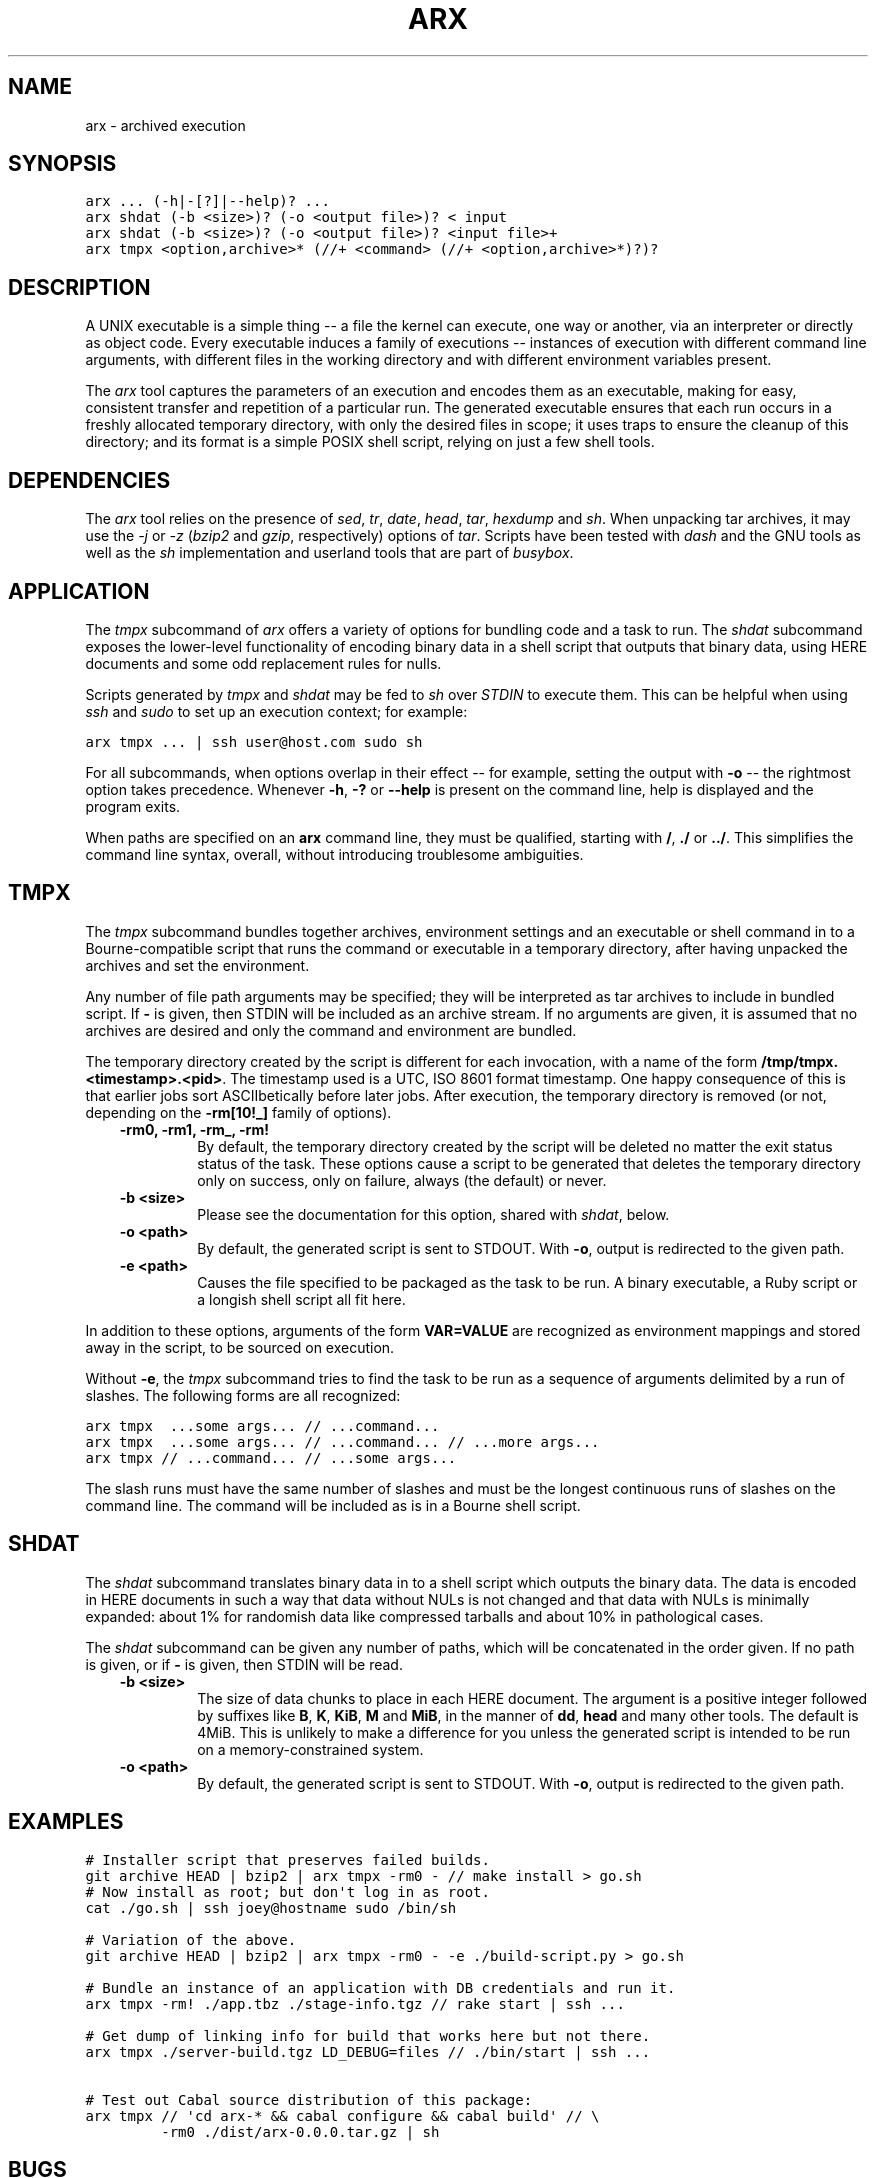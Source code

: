 .TH "ARX" "1" "2012-10-16" "0.1.2" "arx"
.SH NAME
arx \- archived execution
.
.nr rst2man-indent-level 0
.
.de1 rstReportMargin
\\$1 \\n[an-margin]
level \\n[rst2man-indent-level]
level margin: \\n[rst2man-indent\\n[rst2man-indent-level]]
-
\\n[rst2man-indent0]
\\n[rst2man-indent1]
\\n[rst2man-indent2]
..
.de1 INDENT
.\" .rstReportMargin pre:
. RS \\$1
. nr rst2man-indent\\n[rst2man-indent-level] \\n[an-margin]
. nr rst2man-indent-level +1
.\" .rstReportMargin post:
..
.de UNINDENT
. RE
.\" indent \\n[an-margin]
.\" old: \\n[rst2man-indent\\n[rst2man-indent-level]]
.nr rst2man-indent-level -1
.\" new: \\n[rst2man-indent\\n[rst2man-indent-level]]
.in \\n[rst2man-indent\\n[rst2man-indent-level]]u
..
.\" Man page generated from reStructuredText.
.
.SH SYNOPSIS
.sp
.nf
.ft C
arx ... (\-h|\-[?]|\-\-help)? ...
arx shdat (\-b <size>)? (\-o <output file>)? < input
arx shdat (\-b <size>)? (\-o <output file>)? <input file>+
arx tmpx <option,archive>* (//+ <command> (//+ <option,archive>*)?)?
.ft P
.fi
.SH DESCRIPTION
.sp
A UNIX executable is a simple thing \-\- a file the kernel can execute, one way
or another, via an interpreter or directly as object code. Every executable
induces a family of executions \-\- instances of execution with different
command line arguments, with different files in the working directory and with
different environment variables present.
.sp
The \fIarx\fP tool captures the parameters of an execution and encodes them as an
executable, making for easy, consistent transfer and repetition of a
particular run. The generated executable ensures that each run occurs in a
freshly allocated temporary directory, with only the desired files in scope;
it uses traps to ensure the cleanup of this directory; and its format is a
simple POSIX shell script, relying on just a few shell tools.
.SH DEPENDENCIES
.sp
The \fIarx\fP tool relies on the presence of \fIsed\fP, \fItr\fP, \fIdate\fP, \fIhead\fP, \fItar\fP,
\fIhexdump\fP and \fIsh\fP. When unpacking tar archives, it may use the \fI\-j\fP or \fI\-z\fP
(\fIbzip2\fP and \fIgzip\fP, respectively) options of \fItar\fP. Scripts have been tested
with \fIdash\fP and the GNU tools as well as the \fIsh\fP implementation and userland
tools that are part of \fIbusybox\fP.
.SH APPLICATION
.sp
The \fItmpx\fP subcommand of \fIarx\fP offers a variety of options for bundling code
and a task to run. The \fIshdat\fP subcommand exposes the lower\-level
functionality of encoding binary data in a shell script that outputs that
binary data, using HERE documents and some odd replacement rules for nulls.
.sp
Scripts generated by \fItmpx\fP and \fIshdat\fP may be fed to \fIsh\fP over \fISTDIN\fP to
execute them. This can be helpful when using \fIssh\fP and \fIsudo\fP to set up an
execution context; for example:
.sp
.nf
.ft C
arx tmpx ... | ssh user@host.com sudo sh
.ft P
.fi
.sp
For all subcommands, when options overlap in their effect \-\- for example,
setting the output with \fB\-o\fP \-\- the rightmost option takes precedence.
Whenever \fB\-h\fP, \fB\-?\fP or \fB\-\-help\fP is present on the command line, help is
displayed and the program exits.
.sp
When paths are specified on an \fBarx\fP command line, they must be qualified,
starting with \fB/\fP, \fB./\fP or \fB../\fP. This simplifies the command line
syntax, overall, without introducing troublesome ambiguities.
.SH TMPX
.sp
The \fItmpx\fP subcommand bundles together archives, environment settings and an
executable or shell command in to a Bourne\-compatible script that runs the
command or executable in a temporary directory, after having unpacked the
archives and set the environment.
.sp
Any number of file path arguments may be specified; they will be interpreted
as tar archives to include in bundled script. If \fB\-\fP is given, then STDIN
will be included as an archive stream. If no arguments are given, it is
assumed that no archives are desired and only the command and environment are
bundled.
.sp
The temporary directory created by the script is different for each
invocation, with a name of the form \fB/tmp/tmpx.<timestamp>.<pid>\fP. The
timestamp used is a UTC, ISO 8601 format timestamp. One happy consequence of
this is that earlier jobs sort ASCIIbetically before later jobs. After
execution, the temporary directory is removed (or not, depending on the
\fB\-rm[10!_]\fP family of options).
.INDENT 0.0
.INDENT 3.5
.INDENT 0.0
.TP
.B \fB\-rm0\fP, \fB\-rm1\fP, \fB\-rm_\fP, \fB\-rm!\fP
By default, the temporary directory created by the script will be deleted
no matter the exit status status of the task. These options cause a script
to be generated that deletes the temporary directory only on success, only
on failure, always (the default) or never.
.TP
.B \fB\-b <size>\fP
Please see the documentation for this option, shared with \fIshdat\fP, below.
.TP
.B \fB\-o <path>\fP
By default, the generated script is sent to STDOUT. With \fB\-o\fP, output is
redirected to the given path.
.TP
.B \fB\-e <path>\fP
Causes the file specified to be packaged as the task to be run. A binary
executable, a Ruby script or a longish shell script all fit here.
.UNINDENT
.UNINDENT
.UNINDENT
.sp
In addition to these options, arguments of the form \fBVAR=VALUE\fP are
recognized as environment mappings and stored away in the script, to be
sourced on execution.
.sp
Without \fB\-e\fP, the \fItmpx\fP subcommand tries to find the task to be run as a
sequence of arguments delimited by a run of slashes. The following forms are
all recognized:
.sp
.nf
.ft C
arx tmpx  ...some args... // ...command...
arx tmpx  ...some args... // ...command... // ...more args...
arx tmpx // ...command... // ...some args...
.ft P
.fi
.sp
The slash runs must have the same number of slashes and must be the longest
continuous runs of slashes on the command line. The command will be included
as is in a Bourne shell script.
.SH SHDAT
.sp
The \fIshdat\fP subcommand translates binary data in to a shell script which
outputs the binary data. The data is encoded in HERE documents in such a way
that data without NULs is not changed and that data with NULs is minimally
expanded: about 1% for randomish data like compressed tarballs and about 10%
in pathological cases.
.sp
The \fIshdat\fP subcommand can be given any number of paths, which will be
concatenated in the order given. If no path is given, or if \fB\-\fP is given,
then STDIN will be read.
.INDENT 0.0
.INDENT 3.5
.INDENT 0.0
.TP
.B \fB\-b <size>\fP
The size of data chunks to place in each HERE document. The argument is a
positive integer followed by suffixes like \fBB\fP, \fBK\fP, \fBKiB\fP, \fBM\fP
and \fBMiB\fP, in the manner of \fBdd\fP, \fBhead\fP and many other tools. The
default is 4MiB.  This is unlikely to make a difference for you unless the
generated script is intended to be run on a memory\-constrained system.
.TP
.B \fB\-o <path>\fP
By default, the generated script is sent to STDOUT. With \fB\-o\fP, output is
redirected to the given path.
.UNINDENT
.UNINDENT
.UNINDENT
.SH EXAMPLES
.sp
.nf
.ft C
# Installer script that preserves failed builds.
git archive HEAD | bzip2 | arx tmpx \-rm0 \- // make install > go.sh
# Now install as root; but don\(aqt log in as root.
cat ./go.sh | ssh joey@hostname sudo /bin/sh

# Variation of the above.
git archive HEAD | bzip2 | arx tmpx \-rm0 \- \-e ./build\-script.py > go.sh

# Bundle an instance of an application with DB credentials and run it.
arx tmpx \-rm! ./app.tbz ./stage\-info.tgz // rake start | ssh ...

# Get dump of linking info for build that works here but not there.
arx tmpx ./server\-build.tgz LD_DEBUG=files // ./bin/start | ssh ...

# Test out Cabal source distribution of this package:
arx tmpx // \(aqcd arx\-* && cabal configure && cabal build\(aq // \e
         \-rm0 ./dist/arx\-0.0.0.tar.gz | sh
.ft P
.fi
.SH BUGS
.sp
The command line parser offers no hints or help of any kind; it fails with the
simple message "argument error". The two most common mistakes I make are:
.INDENT 0.0
.IP \(bu 2
Not qualifying paths with \fB/\fP, \fB./\fP or \fB../\fP.
.IP \(bu 2
Not specifying a subcommand (\fItmpx\fP or \fIshdat\fP).
.UNINDENT
.SH AUTHOR
Jason Dusek
.SH COPYRIGHT
2011, Jason Dusek
.\" Generated by docutils manpage writer.
.

